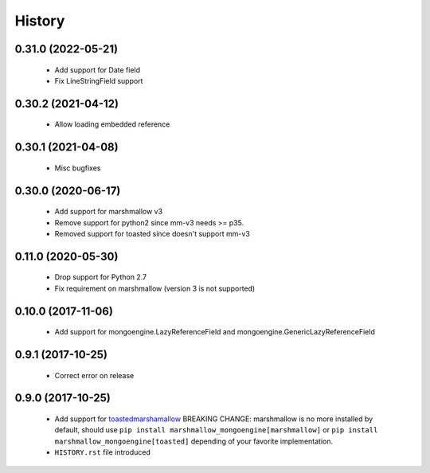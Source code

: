 =======
History
=======

0.31.0 (2022-05-21)
-------------------
 - Add support for Date field
 - Fix LineStringField support

0.30.2 (2021-04-12)
-------------------
 - Allow loading embedded reference

0.30.1 (2021-04-08)
-------------------
 - Misc  bugfixes

0.30.0 (2020-06-17)
-------------------
 - Add support for marshmallow v3
 - Remove support for python2 since mm-v3 needs >= p35.
 - Removed support for toasted since doesn't support mm-v3

0.11.0 (2020-05-30)
-------------------
 - Drop support for Python 2.7
 - Fix requirement on marshmallow (version 3 is not supported)

0.10.0 (2017-11-06)
-------------------
 - Add support for mongoengine.LazyReferenceField and mongoengine.GenericLazyReferenceField

0.9.1 (2017-10-25)
-------------------
 - Correct error on release

0.9.0 (2017-10-25)
-------------------
 - Add support for `toastedmarshamallow <https://pypi.python.org/pypi/toastedmarshmallow>`_
   BREAKING CHANGE: marshmallow is no more installed by default, should use
   ``pip install marshmallow_mongoengine[marshmallow]`` or ``pip install marshmallow_mongoengine[toasted]``
   depending of your favorite implementation.
 - ``HISTORY.rst`` file introduced
